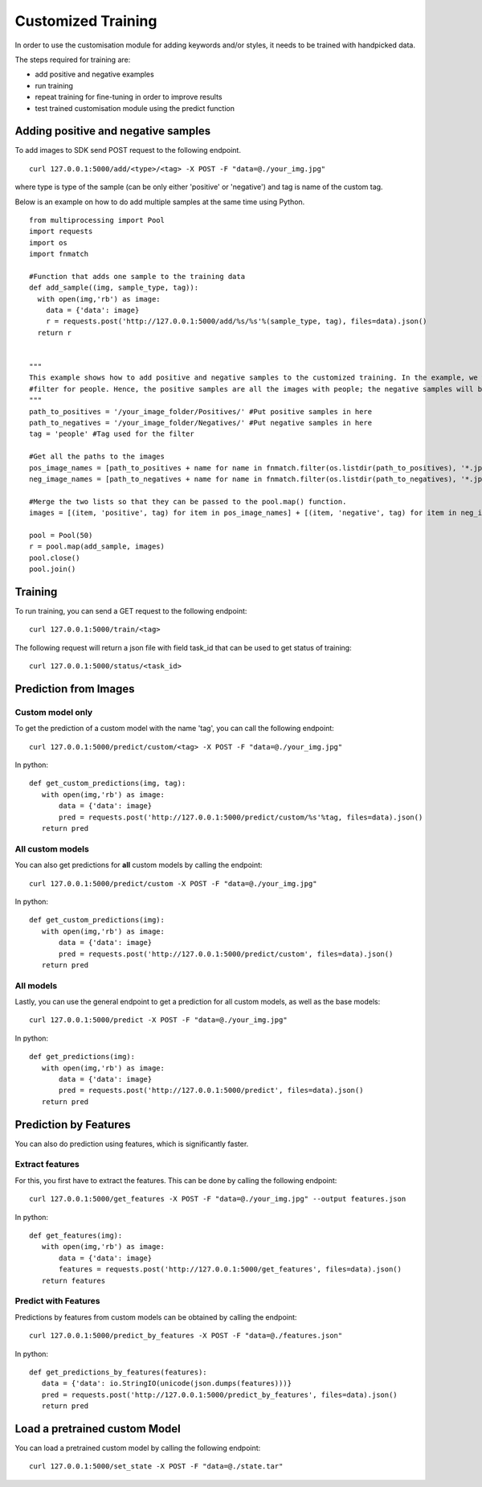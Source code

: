 Customized Training
=================================

In order to use the customisation module for adding keywords and/or styles, it needs to be trained with handpicked data.

The steps required for training are:

* add positive and negative examples
* run training
* repeat training for fine-tuning in order to improve results
* test trained customisation module using the predict function

.. image::
   data/PA3.png
   :align: center

Adding positive and negative samples
-------------------------------------

To add images to SDK send POST request to the following endpoint.
::

  curl 127.0.0.1:5000/add/<type>/<tag> -X POST -F "data=@./your_img.jpg"

where type is type of the sample (can be only either 'positive' or 'negative') and tag is name of the custom tag.

.. note::



Below is an example on how to do add multiple samples at the same time using Python.
::

    from multiprocessing import Pool
    import requests
    import os
    import fnmatch

    #Function that adds one sample to the training data
    def add_sample((img, sample_type, tag)):
      with open(img,'rb') as image:
        data = {'data': image}
        r = requests.post('http://127.0.0.1:5000/add/%s/%s'%(sample_type, tag), files=data).json()
      return r


    """
    This example shows how to add positive and negative samples to the customized training. In the example, we want to train a
    #filter for people. Hence, the positive samples are all the images with people; the negative samples will be the other images.
    """
    path_to_positives = '/your_image_folder/Positives/' #Put positive samples in here
    path_to_negatives = '/your_image_folder/Negatives/' #Put negative samples in here
    tag = 'people' #Tag used for the filter

    #Get all the paths to the images
    pos_image_names = [path_to_positives + name for name in fnmatch.filter(os.listdir(path_to_positives), '*.jpg')]
    neg_image_names = [path_to_negatives + name for name in fnmatch.filter(os.listdir(path_to_negatives), '*.jpg')]

    #Merge the two lists so that they can be passed to the pool.map() function.
    images = [(item, 'positive', tag) for item in pos_image_names] + [(item, 'negative', tag) for item in neg_image_names]

    pool = Pool(50)
    r = pool.map(add_sample, images)
    pool.close()
    pool.join()


Training
------------

To run training, you can send a GET request to the following endpoint:
::

  curl 127.0.0.1:5000/train/<tag>

The following request will return a json file with field task_id that can be used to get status of training:
::

  curl 127.0.0.1:5000/status/<task_id>


Prediction from Images
-----------------------

Custom model only
^^^^^^^^^^^^^^^^^^^^^^^^

To get the prediction of a custom model with the name 'tag', you can call the following endpoint:
::

  curl 127.0.0.1:5000/predict/custom/<tag> -X POST -F "data=@./your_img.jpg"

In python:
::

  def get_custom_predictions(img, tag):
     with open(img,'rb') as image:
         data = {'data': image}
         pred = requests.post('http://127.0.0.1:5000/predict/custom/%s'%tag, files=data).json()
     return pred

All custom models
^^^^^^^^^^^^^^^^^^

You can also get predictions for **all** custom models by calling the endpoint:
::

  curl 127.0.0.1:5000/predict/custom -X POST -F "data=@./your_img.jpg"

In python:
::

  def get_custom_predictions(img):
     with open(img,'rb') as image:
         data = {'data': image}
         pred = requests.post('http://127.0.0.1:5000/predict/custom', files=data).json()
     return pred

All models
^^^^^^^^^^

Lastly, you can use the general endpoint to get a prediction for all custom models, as well as the base models:
::

  curl 127.0.0.1:5000/predict -X POST -F "data=@./your_img.jpg"

In python:
::

  def get_predictions(img):
     with open(img,'rb') as image:
         data = {'data': image}
         pred = requests.post('http://127.0.0.1:5000/predict', files=data).json()
     return pred


Prediction by Features
----------------------

You can also do prediction using features, which is significantly faster.

Extract features
^^^^^^^^^^^^^^^^

For this, you first have to extract the features. This can be done by calling the following endpoint:
::

  curl 127.0.0.1:5000/get_features -X POST -F "data=@./your_img.jpg" --output features.json

In python:
::

  def get_features(img):
     with open(img,'rb') as image:
         data = {'data': image}
         features = requests.post('http://127.0.0.1:5000/get_features', files=data).json()
     return features


Predict with Features
^^^^^^^^^^^^^^^^^^^^^

Predictions by features from custom models can be obtained by calling the endpoint:
::

  curl 127.0.0.1:5000/predict_by_features -X POST -F "data=@./features.json"

In python:
::

  def get_predictions_by_features(features):
     data = {'data': io.StringIO(unicode(json.dumps(features)))}
     pred = requests.post('http://127.0.0.1:5000/predict_by_features', files=data).json()
     return pred


Load a pretrained custom Model
------------------------------

You can load a pretrained custom model by calling the following endpoint:
::

  curl 127.0.0.1:5000/set_state -X POST -F "data=@./state.tar"
